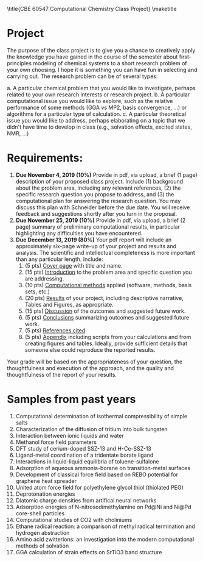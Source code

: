 #+TITLE:
#+AUTHOR:
#+DATE:
#+LATEX_CLASS: article
#+LATEX_CLASS_OPTIONS: [11pt]
#+OPTIONS: ^:{} # make super/subscripts only when wrapped in {}
#+OPTIONS: toc:nil # suppress toc, so we can put it where we want
#+OPTIONS: tex:t
#+EXPORT_EXCLUDE_TAGS: noexport

#+LATEX_HEADER: \usepackage[left=1in, right=1in, top=1in, bottom=1in, nohead]{geometry}
#+LATEX_HEADER: \usepackage{fancyhdr}
#+LATEX_HEADER: \usepackage{hyperref}
#+LATEX_HEADER: \usepackage{setspace}
#+LATEX_HEADER: \usepackage[labelfont=bf]{caption}
#+LATEX_HEADER: \usepackage{amsmath}
#+LATEX_HEADER: \usepackage{enumerate}
#+LATEX_HEADER: \usepackage{siunitx}
#+LATEX_HEADER: \usepackage[parfill]{parskip}
#+LATEX_HEADER: \usepackage[version=3]{mhchem}

\title{CBE 60547 Computational Chemistry Class Project}
\maketitle

* Project
The purpose of the class project is to give you a chance to creatively apply the knowledge you have gained in the course of the semester about first-principles modeling of chemical systems to a short research problem of your own choosing.  I hope it is something you can have fun in selecting and carrying out.  The research problem can be of several types:

a. A particular chemical problem that you would like to investigate, perhaps related to your own research interests or research project.
b. A particular computational issue you would like to explore, such as the relative performance of some methods (GGA vs MP2, basis convergence, ...) or algorithms for a particular type of calculation.
c. A particular theoretical issue you would like to address, perhaps elaborating on a topic that we didn't have time to develop in class (e.g., solvation effects, excited states, NMR, ...)

* Requirements:
1. *Due November 4, 2019 (10%)* Provide in pdf, via upload, a brief (1 page) description of your proposed class project.  Include (1) background about the problem area, including any relevant references, (2) the specific research question you propose to address, and (3) the computational plan for answering the research question. You may discuss this plan with Schneider before the due date. You will receive feedback and suggestions shortly after you turn in the proposal.
2. *Due November 25, 2019 (10%)* Provide in pdf, via upload, a brief (2 page) summary of preliminary computational results, in particular highlighting any difficulties you have encountered.
3. *Due December 13, 2019 (80%)* Your pdf report will include an approximately six-page write-up of your project and results and analysis.  The scientific and intellectual completeness is more important than any particular length. Include:
   1. (5 pts) _Cover page_ with title and name.
   2. (15 pts) _Introduction_ to the problem area and specific question you are addressing.
   3. (10 pts) _Computational methods_ applied (software, methods, basis sets, etc.)
   4. (20 pts) _Results_ of your project, including descriptive narrative, Tables and Figures, as appropriate.
   5. (15 pts) _Discussion_ of the outcomes and suggested future work.
   6. (5 pts) _Conclusions_ summarizing outcomes and suggested future work.
   7. (5 pts) _References cited_
   8. (5 pts) _Appendix_ including scripts  from your calculations and from creating figures and tables. Ideally, provide sufficient details that someone else could reproduce the reported results.

Your grade will be based on the appropriateness of your question, the thoughtfulness and execution of the approach, and the quality and thoughtfulness of the report of your results.

* Samples from past years
1. Computational determination of isothermal compressibility of simple salts
2. Characterization of the diffusion of tritium into bulk tungsten
3. Interaction between ionic liquids and water
4. Methanol force field parameters
5. DFT study of cerium-doped SSZ-13 and H-Ce-SSZ-13
6. Ligand-metal coordination of a tridentate borate ligand
7. Interactions in liquid-liquid equilibria of toluene-sulfalone
8. Adsorption of aqueous ammonia-borane on transition-metal surfaces
9. Development of classical force field based on REBO potential for graphene heat spreader
10. United atom force field for polyethylene glycol thiol (thiolated PEG)
11. Deprotonation energies
12. Diatomic charge densities from artifical neural networks
13. Adsorption energies of N-nitrosodimethylamine on Pd@Ni and Ni@Pd core-shell particles
14. Computational studies of CO2 with choliniums
15. Ethane radical reaction: a comparison of methyl radical termination and hydrogen abstraction
16. Amino acid zwitterions: an investigation into the modern computational methods of solvation
17. GGA calculation of strain effects on SrTiO3 band structure
